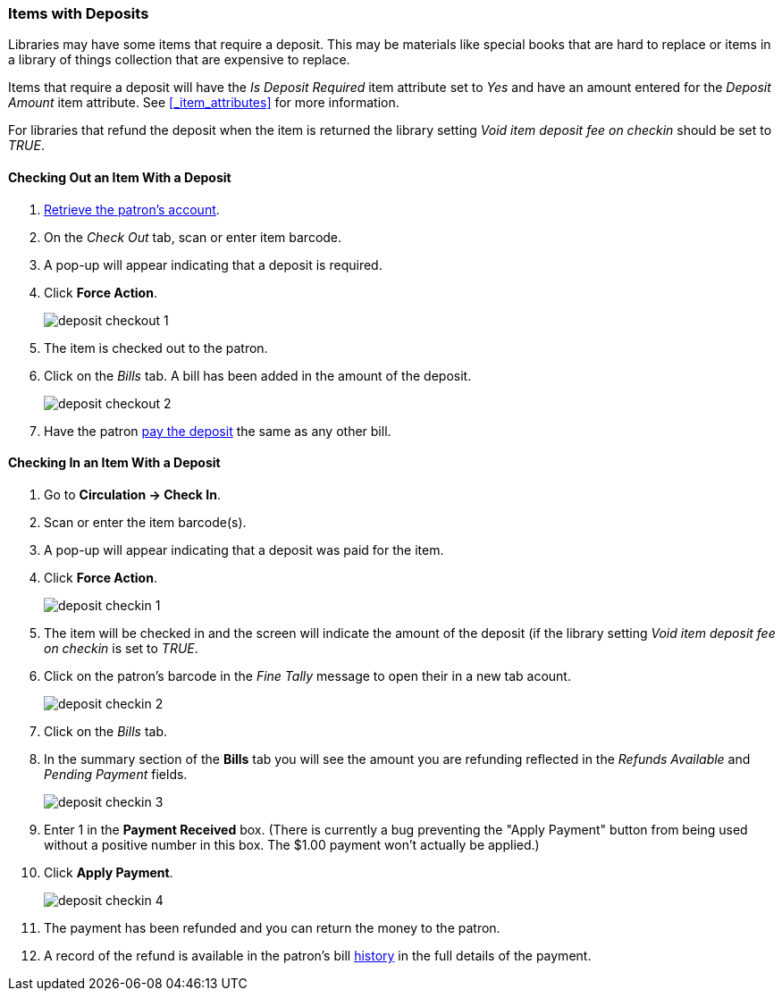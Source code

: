 Items with Deposits
~~~~~~~~~~~~~~~~~~~
(((deposits)))

Libraries may have some items that require a deposit.  This may be
materials like special books that are hard to replace or items in a library of things collection
that are expensive to replace.

Items that require a deposit will have the _Is Deposit Required_ item attribute set to _Yes_ and
have an amount entered for the _Deposit Amount_ item attribute. 
See xref:_item_attributes[] for more information.

For libraries that refund the deposit when the item is returned the library setting 
_Void item deposit fee on checkin_ should be set to _TRUE_.

Checking Out an Item With a Deposit
^^^^^^^^^^^^^^^^^^^^^^^^^^^^^^^^^^^

. xref:_retrieving_patron_accounts[Retrieve the patron's account].
. On the _Check Out_ tab, scan or enter item barcode.
. A pop-up will appear indicating that a deposit is required.
. Click *Force Action*.
+
image:images/circ/deposit/deposit-checkout-1.png[scaledwidth="75%"]
+
. The item is checked out to the patron.
. Click on the _Bills_ tab.  A bill has been added in the amount of the deposit.
+
image:images/circ/deposit/deposit-checkout-2.png[scaledwidth="75%"]
+
. Have the patron xref:_making_payments[pay the deposit] the same as any other bill.


Checking In an Item With a Deposit
^^^^^^^^^^^^^^^^^^^^^^^^^^^^^^^^^^

. Go to *Circulation -> Check In*.
. Scan or enter the item barcode(s).
. A pop-up will appear indicating that a deposit was paid for the item.
. Click *Force Action*.
+
image:images/circ/deposit/deposit-checkin-1.png[scaledwidth="75%"]
+
. The item will be checked in and the screen will indicate the amount of the deposit (if 
the library setting _Void item deposit fee on checkin_ is set to _TRUE_.
. Click on the patron's barcode in the _Fine Tally_ message to open their in a new tab acount.
+
image:images/circ/deposit/deposit-checkin-2.png[scaledwidth="75%"]
+
. Click on the _Bills_ tab.
. In the summary section of the *Bills* tab you will see the amount you are refunding reflected in the 
_Refunds Available_ and _Pending Payment_ fields.
+
image:images/circ/deposit/deposit-checkin-3.png[scaledwidth="75%"]
+
. Enter 1 in the *Payment Received* box.  (There is currently a bug preventing the "Apply Payment" button 
from being used without a positive number in this box.  The $1.00 payment won't actually be applied.)
. Click *Apply Payment*.
+
image:images/circ/deposit/deposit-checkin-4.png[scaledwidth="75%"]
+
. The payment has been refunded and you can return the money to the patron.
. A record of the refund is available in the patron's bill xref:_viewing_bill_history[history] in the full details 
of the payment.
